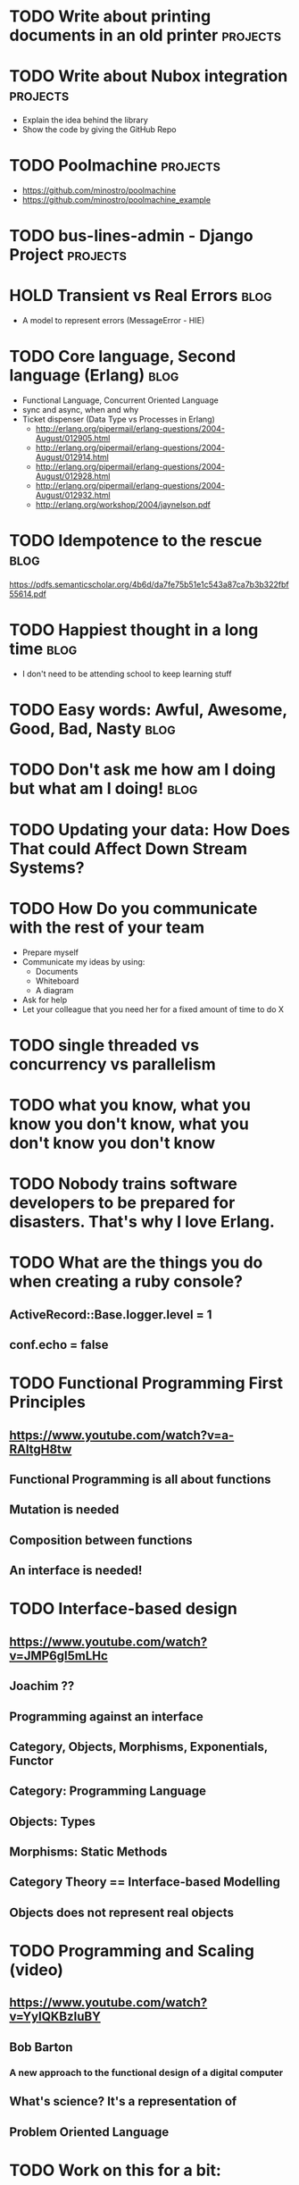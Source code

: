 * TODO Write about printing documents in an old printer                         :projects:
* TODO Write about Nubox integration                                            :projects:
  - Explain the idea behind the library
  - Show the code by giving the GitHub Repo
* TODO Poolmachine                                                              :projects:
  - https://github.com/minostro/poolmachine
  - https://github.com/minostro/poolmachine_example
* TODO bus-lines-admin - Django Project                                         :projects:
* HOLD Transient vs Real Errors                                                 :blog:
  - A model to represent errors (MessageError - HIE)
* TODO Core language, Second language (Erlang)                                  :blog:
  - Functional Language, Concurrent Oriented Language
  - sync and async, when and why
  - Ticket dispenser (Data Type vs Processes in Erlang)
    - http://erlang.org/pipermail/erlang-questions/2004-August/012905.html
    - http://erlang.org/pipermail/erlang-questions/2004-August/012914.html
    - http://erlang.org/pipermail/erlang-questions/2004-August/012928.html
    - http://erlang.org/pipermail/erlang-questions/2004-August/012932.html
    - http://erlang.org/workshop/2004/jaynelson.pdf
* TODO Idempotence to the rescue                                                :blog:
  https://pdfs.semanticscholar.org/4b6d/da7fe75b51e1c543a87ca7b3b322fbf55614.pdf
* TODO Happiest thought in a long time                                          :blog:
  - I don't need to be attending school to keep learning stuff
* TODO Easy words: Awful, Awesome, Good, Bad, Nasty                             :blog:
* TODO Don't ask me how am I doing but *what* am I doing!                         :blog:
* TODO Updating your data:  How Does That could Affect Down Stream Systems?
* TODO How Do you communicate with the rest of your team
  - Prepare myself
  - Communicate my ideas by using:
    - Documents
    - Whiteboard
    - A diagram
  - Ask for help
  - Let your colleague that you need her for a fixed amount of time to do X
* TODO single threaded vs concurrency vs parallelism
* TODO what you know, what you know you don't know, what you don't know you don't know
* TODO Nobody trains software developers to be prepared for disasters.  That's why I love Erlang.
* TODO What are the things you do when creating a ruby console?
** ActiveRecord::Base.logger.level = 1
** conf.echo = false
* TODO Functional Programming First Principles
** https://www.youtube.com/watch?v=a-RAltgH8tw
** Functional Programming is all about functions
** Mutation is needed
** Composition between functions
** An interface is needed!
* TODO Interface-based design
** https://www.youtube.com/watch?v=JMP6gI5mLHc
** Joachim ??
** Programming against an interface
** Category, Objects, Morphisms, Exponentials, Functor
** Category: Programming Language
** Objects: Types
** Morphisms: Static Methods
** Category Theory == Interface-based Modelling
** Objects does not represent real objects
* TODO Programming and Scaling (video)
** https://www.youtube.com/watch?v=YyIQKBzIuBY
** Bob Barton
*** A new approach to the functional design of a digital computer
** What's science? It's a representation of
** Problem Oriented Language
* TODO Work on this for a bit:
  - https://booking.riddles.io/
* TODO Design a Train System in ELF
* DONE Write about extending ABC compiler?                                      :projects:
  CLOSED: [2017-06-11 Sun 11:20]
  :LOGBOOK:
  - State "DONE"       from "TODO"       [2017-06-11 Sun 11:20]
  :END:
** https://svn.sable.mcgill.ca/abc/trunk/aop/abc-ja-exts/src-jpi/abc/ja/jpi/jrag/
** https://svn.sable.mcgill.ca/abc/trunk/aop/abc-testing/ajc-harness/tests/abctests/jpi/
** Extension of AspectBench compiler to implement Join Point Interfaces

* DONE Meaculpa's Central & Sucursal                                            :projects:
  CLOSED: [2017-05-29 Mon 16:18]
  :LOGBOOK:
  - State "DONE"       from "TODO"       [2017-05-29 Mon 16:18]
  :END:
  - Physical Diagram
  - Data Model
  - Synchronization Mechanism
* DONE AlyMoly                                                                  :projects:
  CLOSED: [2017-05-27 Sat 20:39]
  :LOGBOOK:
  - State "DONE"       from ""           [2017-05-27 Sat 20:39]
  :END:
* DONE Heap vs Stack                                                            :blog:
* DONE Data Structure vs Data Type                                              :blog:
* DONE Talk about RemuneX                                                       :projects:
  CLOSED: [2017-05-27 Sat 20:27]
  :LOGBOOK:
  - State "DONE"       from "TODO"       [2017-05-27 Sat 20:27]
  :END:
